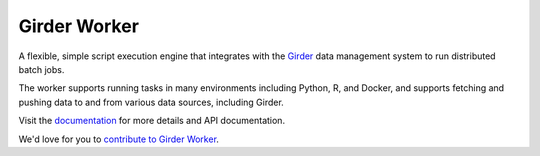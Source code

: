 |logo| Girder Worker |docs-status| |license-badge|
==================================================

A flexible, simple script execution engine that integrates with the
`Girder <http://girder.readthedocs.org>`_ data management system to run
distributed batch jobs.

The worker supports running tasks in many environments including Python, R,
and Docker, and supports fetching and pushing data to
and from various data sources, including Girder.

Visit the `documentation <http://girder-worker.readthedocs.org>`_ for more details and API documentation.

We'd love for you to `contribute to Girder Worker <CONTRIBUTING.md>`_.


.. |logo| image:: docs/static/favicon.png

.. |docs-status| image:: https://readthedocs.org/projects/girder-worker/badge?version=latest
    :target: https://girder-worker.readthedocs.io
    :alt: Documentation Status

.. |license-badge| image:: docs/license.png
    :target: https://pypi.python.org/pypi/girder_worker
    :alt: License
